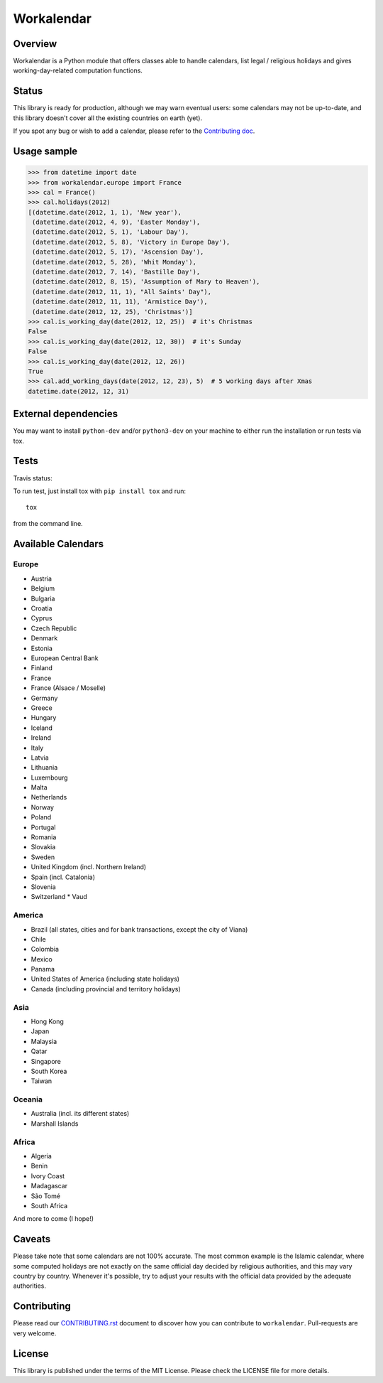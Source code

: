 ===========
Workalendar
===========

Overview
========

Workalendar is a Python module that offers classes able to handle calendars,
list legal / religious holidays and gives working-day-related computation
functions.

Status
======

This library is ready for production, although we may warn eventual users: some calendars may not be up-to-date, and this library doesn't cover all the existing countries on earth (yet).

If you spot any bug or wish to add a calendar, please refer to the `Contributing doc <CONTRIBUTING.rst>`_.

Usage sample
============

.. code-block:: python

    >>> from datetime import date
    >>> from workalendar.europe import France
    >>> cal = France()
    >>> cal.holidays(2012)
    [(datetime.date(2012, 1, 1), 'New year'),
     (datetime.date(2012, 4, 9), 'Easter Monday'),
     (datetime.date(2012, 5, 1), 'Labour Day'),
     (datetime.date(2012, 5, 8), 'Victory in Europe Day'),
     (datetime.date(2012, 5, 17), 'Ascension Day'),
     (datetime.date(2012, 5, 28), 'Whit Monday'),
     (datetime.date(2012, 7, 14), 'Bastille Day'),
     (datetime.date(2012, 8, 15), 'Assumption of Mary to Heaven'),
     (datetime.date(2012, 11, 1), "All Saints' Day"),
     (datetime.date(2012, 11, 11), 'Armistice Day'),
     (datetime.date(2012, 12, 25), 'Christmas')]
    >>> cal.is_working_day(date(2012, 12, 25))  # it's Christmas
    False
    >>> cal.is_working_day(date(2012, 12, 30))  # it's Sunday
    False
    >>> cal.is_working_day(date(2012, 12, 26))
    True
    >>> cal.add_working_days(date(2012, 12, 23), 5)  # 5 working days after Xmas
    datetime.date(2012, 12, 31)


External dependencies
=====================

You may want to install ``python-dev`` and/or ``python3-dev`` on your machine to
either run the installation or run tests via tox.


Tests
=====

Travis status:

.. image:: https://api.travis-ci.org/novafloss/workalendar.png


To run test, just install tox with ``pip install tox`` and run::

    tox

from the command line.


Available Calendars
===================

Europe
------

* Austria
* Belgium
* Bulgaria
* Croatia
* Cyprus
* Czech Republic
* Denmark
* Estonia
* European Central Bank
* Finland
* France
* France (Alsace / Moselle)
* Germany
* Greece
* Hungary
* Iceland
* Ireland
* Italy
* Latvia
* Lithuania
* Luxembourg
* Malta
* Netherlands
* Norway
* Poland
* Portugal
* Romania
* Slovakia
* Sweden
* United Kingdom (incl. Northern Ireland)
* Spain (incl. Catalonia)
* Slovenia
* Switzerland
  * Vaud

America
-------

* Brazil (all states, cities and for bank transactions, except the city of Viana)
* Chile
* Colombia
* Mexico
* Panama
* United States of America (including state holidays)
* Canada (including provincial and territory holidays)

Asia
----

* Hong Kong
* Japan
* Malaysia
* Qatar
* Singapore
* South Korea
* Taiwan

Oceania
-------

* Australia (incl. its different states)
* Marshall Islands

Africa
------

* Algeria
* Benin
* Ivory Coast
* Madagascar
* São Tomé
* South Africa

And more to come (I hope!)

Caveats
=======

Please take note that some calendars are not 100% accurate. The most common
example is the Islamic calendar, where some computed holidays are not exactly on
the same official day decided by religious authorities, and this may vary
country by country. Whenever it's possible, try to adjust your results with
the official data provided by the adequate authorities.

Contributing
============

Please read our `CONTRIBUTING.rst <https://github.com/novafloss/workalendar/blob/master/CONTRIBUTING.rst>`_
document to discover how you can contribute to ``workalendar``. Pull-requests
are very welcome.

License
=======

This library is published under the terms of the MIT License. Please check the
LICENSE file for more details.
